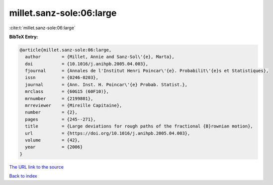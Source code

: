 millet.sanz-sole:06:large
=========================

:cite:t:`millet.sanz-sole:06:large`

**BibTeX Entry:**

.. code-block:: bibtex

   @article{millet.sanz-sole:06:large,
     author        = {Millet, Annie and Sanz-Sol\'{e}, Marta},
     doi           = {10.1016/j.anihpb.2005.04.003},
     fjournal      = {Annales de l'Institut Henri Poincar\'{e}. Probabilit\'{e}s et Statistiques},
     issn          = {0246-0203},
     journal       = {Ann. Inst. H. Poincar\'{e} Probab. Statist.},
     mrclass       = {60G15 (60F10)},
     mrnumber      = {2199801},
     mrreviewer    = {Mireille Capitaine},
     number        = {2},
     pages         = {245--271},
     title         = {Large deviations for rough paths of the fractional {B}rownian motion},
     url           = {https://doi.org/10.1016/j.anihpb.2005.04.003},
     volume        = {42},
     year          = {2006}
   }

`The URL link to the source <https://doi.org/10.1016/j.anihpb.2005.04.003>`__


`Back to index <../By-Cite-Keys.html>`__
